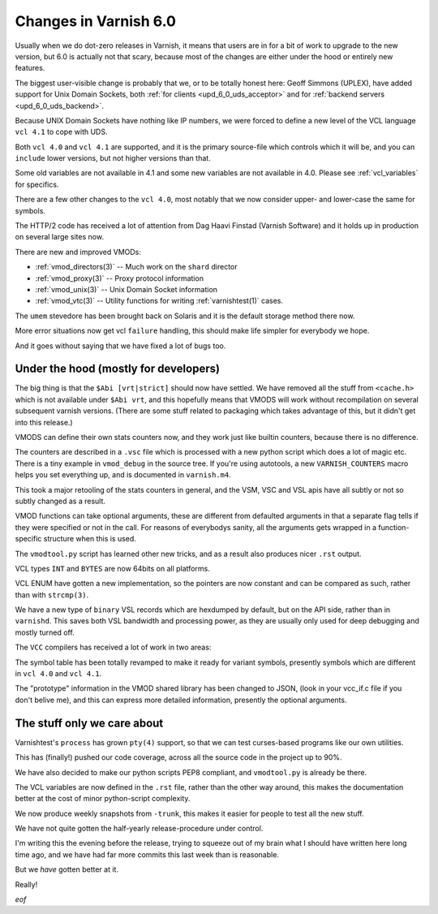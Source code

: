 .. _whatsnew_changes_6.0:

Changes in Varnish 6.0
======================

Usually when we do dot-zero releases in Varnish, it means that
users are in for a bit of work to upgrade to the new version,
but 6.0 is actually not that scary, because most of the changes
are either under the hood or entirely new features.

The biggest user-visible change is probably that we, or to be totally
honest here: Geoff Simmons (UPLEX), have added support for Unix Domain
Sockets, both :ref:`for clients <upd_6_0_uds_acceptor>` and for
:ref:`backend servers <upd_6_0_uds_backend>`.

Because UNIX Domain Sockets have nothing like IP numbers, we were
forced to define a new level of the VCL language ``vcl 4.1`` to
cope with UDS.

Both ``vcl 4.0`` and ``vcl 4.1`` are supported, and it is the primary
source-file which controls which it will be, and you can ``include``
lower versions, but not higher versions than that.

Some old variables are not available in 4.1 and some new variables
are not available in 4.0.  Please see :ref:`vcl_variables` for
specifics.

There are a few other changes to the ``vcl 4.0``, most notably that
we now consider upper- and lower-case the same for symbols.

The HTTP/2 code has received a lot of attention from Dag Haavi
Finstad (Varnish Software) and it holds up in production on several
large sites now.

There are new and improved VMODs:

* :ref:`vmod_directors(3)` -- Much work on the ``shard`` director

* :ref:`vmod_proxy(3)` -- Proxy protocol information

* :ref:`vmod_unix(3)` -- Unix Domain Socket information

* :ref:`vmod_vtc(3)` -- Utility functions for writing :ref:`varnishtest(1)` cases.

The ``umem`` stevedore has been brought back on Solaris
and it is the default storage method there now.

More error situations now get vcl ``failure`` handling,
this should make life simpler for everybody we hope.

And it goes without saying that we have fixed a lot of bugs too.


Under the hood (mostly for developers)
~~~~~~~~~~~~~~~~~~~~~~~~~~~~~~~~~~~~~~

The big thing is that the ``$Abi [vrt|strict]`` should now
have settled.  We have removed all the stuff from ``<cache.h>``
which is not available under ``$Abi vrt``, and this hopefully
means that VMODS will work without recompilation on several
subsequent varnish versions.  (There are some stuff related
to packaging which takes advantage of this, but it didn't
get into this release.)

VMODS can define their own stats counters now, and they work
just like builtin counters, because there is no difference.

The counters are described in a ``.vsc`` file which is
processed with a new python script which does a lot of
magic etc.  There is a tiny example in ``vmod_debug`` in
the source tree.  If you're using autotools, a new
``VARNISH_COUNTERS`` macro helps you set everything up,
and is documented in ``varnish.m4``.

This took a major retooling of the stats counters in general, and
the VSM, VSC and VSL apis have all subtly or not so subtly changed
as a result.

VMOD functions can take optional arguments, these are different
from defaulted arguments in that a separate flag tells if they
were specified or not in the call.  For reasons of everybodys
sanity, all the arguments gets wrapped in a function-specific
structure when this is used.

The ``vmodtool.py`` script has learned other new tricks, and
as a result also produces nicer ``.rst`` output.

VCL types ``INT`` and ``BYTES`` are now 64bits on all platforms.

VCL ENUM have gotten a new implementation, so the pointers
are now constant and can be compared as such, rather than
with ``strcmp(3)``.

We have a new type of ``binary`` VSL records which are hexdumped
by default, but on the API side, rather than in ``varnishd``.
This saves both VSL bandwidth and processing power, as they are
usually only used for deep debugging and mostly turned off.

The ``VCC`` compilers has received a lot of work in two areas:

The symbol table has been totally revamped to make it ready for
variant symbols, presently symbols which are different in
``vcl 4.0`` and ``vcl 4.1``.

The "prototype" information in the VMOD shared library has been
changed to JSON, (look in your vcc_if.c file if you don't belive
me), and this can express more detailed information, presently
the optional arguments.

The stuff only we care about
~~~~~~~~~~~~~~~~~~~~~~~~~~~~

Varnishtest's ``process`` has grown ``pty(4)`` support, so that
we can test curses-based programs like our own utilities.

This has (finally!) pushed our code coverage, across all the
source code in the project up to 90%.

We have also decided to make our python scripts PEP8 compliant, and
``vmodtool.py`` is already be there.

The VCL variables are now defined in the ``.rst`` file, rather
than the other way around, this makes the documentation better
at the cost of minor python-script complexity.

We now produce weekly snapshots from ``-trunk``, this makes it
easier for people to test all the new stuff.

We have not quite gotten the half-yearly release-procedure under
control.

I'm writing this the evening before the release, trying to squeeze
out of my brain what I should have written here long time ago,
and we have had far more commits this last week than is reasonable.

But we *have* gotten better at it.

Really!

*eof*
